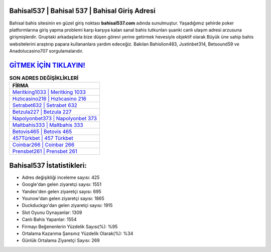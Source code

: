 ﻿Bahisal537 | Bahisal 537 | Bahisal Giriş Adresi
===================================

.. image:: images/bahisal-giris.jpg
   :width: 600
   
Bahisal bahis sitesinin en güzel giriş noktası **bahisal537.com** adında sunulmuştur. Yaşadığımız şehirde poker platformlarına giriş yapma problemi karşı karşıya kalan sanal bahis tutkunları şuanki canlı ulaşım adresi arzusuna girişmişlerdir. Gruptaki arkadaşlarla bize düşen görevi yerine getirmek hevesiyle objektif olarak Büyük üne sahip  bahis websitelerini araştırıp papara kullananlara yardım edeceğiz. Bakılan Bahislion483, Justinbet314, Betsound59 ve Anadolucasino707 sorgulamalarıdır.

`GİTMEK İÇİN TIKLAYIN! <https://urlday.cc/git>`_
==============

.. list-table:: **SON ADRES DEĞİŞİKLİKLERİ**
   :widths: 100
   :header-rows: 1

   * - FİRMA
   * - `Meritking1033 | Meritking 1033 <meritking1033-meritking-1033-meritking-giris-adresi.html>`_
   * - `Hızlıcasino216 | Hızlıcasino 216 <hizlicasino216-hizlicasino-216-hizlicasino-giris-adresi.html>`_
   * - `Setrabet632 | Setrabet 632 <setrabet632-setrabet-632-setrabet-giris-adresi.html>`_	 
   * - `Betzula227 | Betzula 227 <betzula227-betzula-227-betzula-giris-adresi.html>`_	 
   * - `Napolyonbet373 | Napolyonbet 373 <napolyonbet373-napolyonbet-373-napolyonbet-giris-adresi.html>`_ 
   * - `Maltbahis333 | Maltbahis 333 <maltbahis333-maltbahis-333-maltbahis-giris-adresi.html>`_
   * - `Betovis465 | Betovis 465 <betovis465-betovis-465-betovis-giris-adresi.html>`_	 
   * - `457Türkbet | 457 Türkbet <457turkbet-457-turkbet-turkbet-giris-adresi.html>`_
   * - `Coinbar266 | Coinbar 266 <coinbar266-coinbar-266-coinbar-giris-adresi.html>`_
   * - `Prensbet261 | Prensbet 261 <prensbet261-prensbet-261-prensbet-giris-adresi.html>`_
	 
Bahisal537 İstatistikleri:
===================================	 
* Adres değişikliği inceleme sayısı: 425
* Google'dan gelen ziyaretçi sayısı: 1551
* Yandex'den gelen ziyaretçi sayısı: 695
* Younow'dan gelen ziyaretçi sayısı: 1865
* Duckduckgo'dan gelen ziyaretçi sayısı: 1915
* Slot Oyunu Oynayanlar: 1309
* Canlı Bahis Yapanlar: 1554
* Firmayı Beğenenlerin Yüzdelik Sayısı(%): %95
* Ortalama Kazanma Şansınız Yüzdelik Olarak(%): %34
* Günlük Ortalama Ziyaretçi Sayısı: 269
